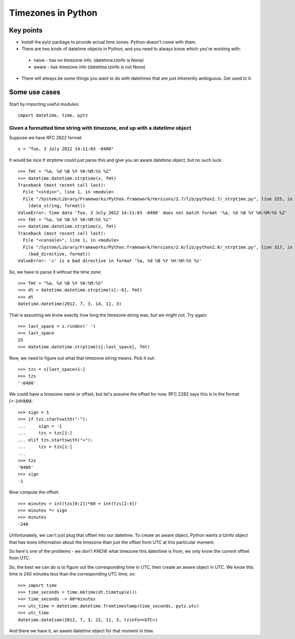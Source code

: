 Timezones in Python
===================

Key points
-----------

* Install the pytz package to provide actual time zones. Python doesn't come with them.

* There are two kinds of datetime objects in Python, and you need to always know which you're working with:
 * naive - has no timezone info.  (datetime.tzinfo is None)
 * aware - has timezone info (datetime.tzinfo is not None)

* There will always be some things you want to do with datetimes that are just inherently ambiguous. Get used to it.

Some use cases
--------------

Start by importing useful modules::

    import datetime, time, pytz

Given a formatted time string with timezone, end up with a datetime object
~~~~~~~~~~~~~~~~~~~~~~~~~~~~~~~~~~~~~~~~~~~~~~~~~~~~~~~~~~~~~~~~~~~~~~~~~~

Suppose we have RFC 2822 format::

    s = "Tue, 3 July 2012 14:11:03 -0400"

It would be nice if strptime could just parse this and give you an aware datetime
object, but no such luck::

    >>> fmt = "%a, %d %B %Y %H:%M:%S %Z"
    >>> datetime.datetime.strptime(s, fmt)
    Traceback (most recent call last):
      File "<stdin>", line 1, in <module>
      File "/System/Library/Frameworks/Python.framework/Versions/2.7/lib/python2.7/_strptime.py", line 325, in _strptime
        (data_string, format))
    ValueError: time data 'Tue, 3 July 2012 14:11:03 -0400' does not match format '%a, %d %B %Y %H:%M:%S %Z'
    >>> fmt = "%a, %d %B %Y %H:%M:%S %z"
    >>> datetime.datetime.strptime(s, fmt)
    Traceback (most recent call last):
      File "<console>", line 1, in <module>
      File "/System/Library/Frameworks/Python.framework/Versions/2.6/lib/python2.6/_strptime.py", line 317, in _strptime
        (bad_directive, format))
    ValueError: 'z' is a bad directive in format '%a, %d %B %Y %H:%M:%S %z'

So, we have to parse it without the time zone::

    >>> fmt = "%a, %d %B %Y %H:%M:%S"
    >>> dt = datetime.datetime.strptime(s[:-6], fmt)
    >>> dt
    datetime.datetime(2012, 7, 3, 14, 11, 3)

That is assuming we know exactly how long the timezone string was, but we might not. Try again::

    >>> last_space = s.rindex(' ')
    >>> last_space
    25
    >>> datetime.datetime.strptime(s[:last_space], fmt)

Now, we need to figure out what that timezone string means.  Pick it out::

    >>> tzs = s[last_space+1:]
    >>> tzs
    '-0400'

We could have a timezone name or offset, but let's assume the offset for now.
RFC 2282 says this is in the format [+-]HHMM::

    >>> sign = 1
    >>> if tzs.startswith("-"):
    ...     sign = -1
    ...     tzs = tzs[1:]
    ... elif tzs.startswith("+"):
    ...     tzs = tzs[1:]
    ...
    >>> tzs
    '0400'
    >>> sign
    -1

Now compute the offset::

    >>> minutes = int(tzs[0:2])*60 + int(tzs[2:4])
    >>> minutes *= sign
    >>> minutes
    -240

Unfortunately, we can't just plug that offset into our datetime. To
create an aware object, Python wants a tzinfo object that has more
information about the timezone than just the offset from UTC at this
particular moment.

So here's one of the problems - we don't KNOW what timezone this
date/time is from, we only know the current offset from UTC.

So, the best we can do is to figure out the corresponding time in
UTC, then create an aware object in UTC. We know this time is 240 minutes
less than the corresponding UTC time, so::

    >>> import time
    >>> time_seconds = time.mktime(dt.timetuple())
    >>> time_seconds -= 60*minutes
    >>> utc_time = datetime.datetime.fromtimestamp(time_seconds, pytz.utc)
    >>> utc_time
    datetime.datetime(2012, 7, 3, 22, 11, 3, tzinfo=<UTC>)

And there we have it, an aware datetime object for that moment in time.
